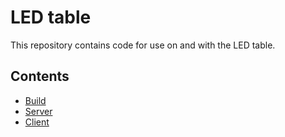 * LED table

This repository contains code for use on and with the LED table.

[[./build/images/final.jpg]]

** Contents
- [[./build/README.org][Build]]
- [[./server/README.org][Server]]
- [[./client/README.org][Client]]
